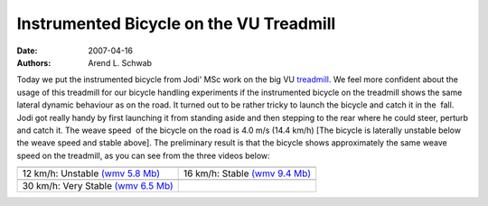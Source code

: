 ========================================
Instrumented Bicycle on the VU Treadmill
========================================

:date: 2007-04-16
:authors: Arend L. Schwab

Today we put the instrumented bicycle from Jodi' MSc work on the big VU
`treadmill <http://bicycle.tudelft.nl/schwab/Bicycle/TreadmillVU.jpg>`__.  We
feel more confident about the usage of this treadmill for our bicycle handling
experiments if the instrumented bicycle on the treadmill shows the same lateral
dynamic behaviour as on the road. It turned out to be rather tricky to launch
the bicycle and catch it in the  fall. Jodi got really handy by first launching
it from standing aside and then stepping to the rear where he could steer,
perturb and catch it. The weave speed  of the bicycle on the road is 4.0 m/s
(14.4 km/h) [The bicycle is laterally unstable below the weave speed and stable
above]. The preliminary result is that the bicycle shows approximately the same
weave speed on the treadmill, as you can see from the three videos below:

+-----------------------------------+-----------------------------------+
| |image20|                         | |image21|                         |
+-----------------------------------+-----------------------------------+
| 12 km/h: Unstable `(wmv 5.8       | 16 km/h: Stable `(wmv 9.4         |
| Mb) <http://bicycle.tudelft.nl/s  | Mb) <http://bicycle.tudelft.nl/   |
| chwab/Bicycle/test_V12_M4.wmv>`__ | schwab/Bicycle/Test_V16M5.wmv>`__ |
+-----------------------------------+-----------------------------------+
| |image22|                         |                                   |
+-----------------------------------+-----------------------------------+
| 30 km/h: Very Stable `(wmv 6.5    |                                   |
| Mb) <http://bicycle.tudelft.nl/   |                                   |
| schwab/Bicycle/Test_V30M3.wmv>`__ |                                   |
+-----------------------------------+-----------------------------------+

.. |image20| image:: http://bicycle.tudelft.nl/schwab/Bicycle/test_V12_M4_0001.jpg
   :width: 320px
   :height: 240px
   :target: http://bicycle.tudelft.nl/schwab/Bicycle/test_V12_M4.wmv

.. |image21| image:: http://bicycle.tudelft.nl/schwab/Bicycle/Test_V16M5_0001.jpg
   :width: 320px
   :height: 240px
   :target: http://bicycle.tudelft.nl/schwab/Bicycle/Test_V16M5.wmv

.. |image22| image:: http://bicycle.tudelft.nl/schwab/Bicycle/Test_V30M3_0001.jpg
   :width: 320px
   :height: 240px
   :target: http://bicycle.tudelft.nl/schwab/Bicycle/Test_V30M3.wmv
